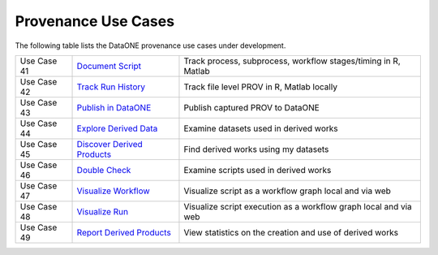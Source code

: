 Provenance Use Cases
====================

The following table lists the DataONE provenance use cases under development.

+-------------+------------------------------+------------------------------------------------------------------+
| Use Case 41 | `Document Script`_           | Track process, subprocess, workflow stages/timing in R, Matlab   |
+-------------+------------------------------+------------------------------------------------------------------+
| Use Case 42 | `Track Run History`_         | Track file level PROV in R, Matlab locally                       |
+-------------+------------------------------+------------------------------------------------------------------+
| Use Case 43 | `Publish in DataONE`_        | Publish captured PROV to DataONE                                 |
+-------------+------------------------------+------------------------------------------------------------------+
| Use Case 44 | `Explore Derived Data`_      | Examine datasets used in derived works                           |
+-------------+------------------------------+------------------------------------------------------------------+
| Use Case 45 | `Discover Derived Products`_ | Find derived works using my datasets                             |
+-------------+------------------------------+------------------------------------------------------------------+
| Use Case 46 | `Double Check`_              | Examine scripts used in derived works                            |
+-------------+------------------------------+------------------------------------------------------------------+
| Use Case 47 | `Visualize Workflow`_        | Visualize script as a workflow graph local and via web           |
+-------------+------------------------------+------------------------------------------------------------------+
| Use Case 48 | `Visualize Run`_             | Visualize script execution as a workflow graph local and via web |
+-------------+------------------------------+------------------------------------------------------------------+
| Use Case 49 | `Report Derived Products`_   | View statistics on the creation and use of derived works         |
+-------------+------------------------------+------------------------------------------------------------------+

.. _Document Script:           ./use-case-41-Document-Script.rst
.. _Track Run History:         ./use-case-42-Track-Run-History.rst
.. _Publish in DataONE:        ./use-case-43-Publish-in-DataONE.rst
.. _Explore Derived Data:      ./use-case-44-Explore-Derived-Data.rst
.. _Discover Derived Products: ./use-case-45-Discover-Derived-Products.rst
.. _Double Check:              ./use-case-46-Double-Check.rst
.. _Visualize Workflow:        ./use-case-47-Visualize-Workflow.rst
.. _Visualize Run:             ./use-case-48-Visualize-Run.rst
.. _Report Derived Products:   ./use-case-49-Report-Derived-Products.rst
